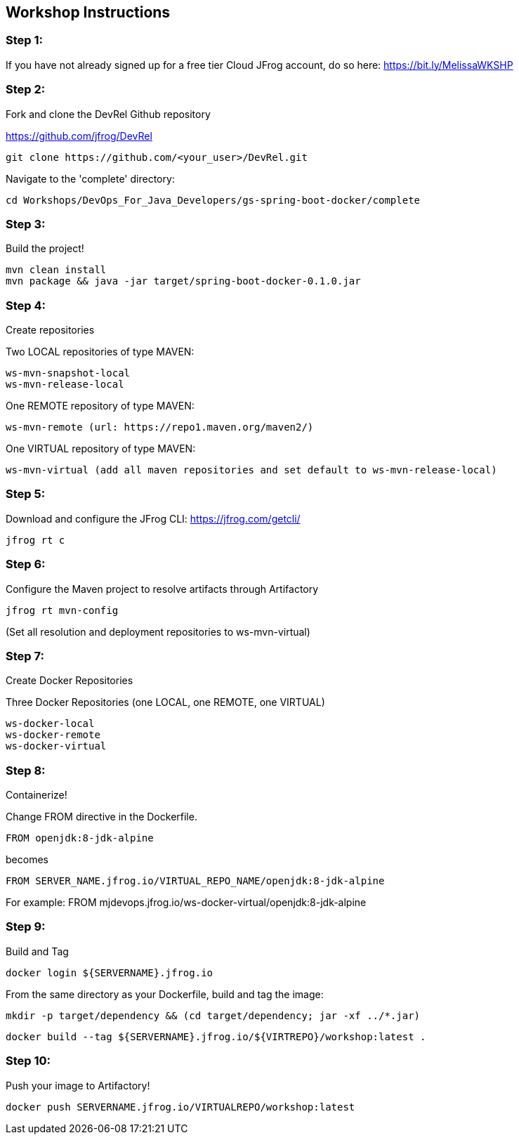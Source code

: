 == Workshop Instructions

=== Step 1:
If you have not already signed up for a free tier Cloud JFrog account, do so here: https://bit.ly/MelissaWKSHP

=== Step 2:
Fork and clone the DevRel Github repository

https://github.com/jfrog/DevRel

    git clone https://github.com/<your_user>/DevRel.git

Navigate to the 'complete' directory:

    cd Workshops/DevOps_For_Java_Developers/gs-spring-boot-docker/complete

=== Step 3:
Build the project!

    mvn clean install
    mvn package && java -jar target/spring-boot-docker-0.1.0.jar

=== Step 4:
Create repositories

Two LOCAL repositories of type MAVEN:

    ws-mvn-snapshot-local
    ws-mvn-release-local

One REMOTE repository of type MAVEN:

    ws-mvn-remote (url: https://repo1.maven.org/maven2/)

One VIRTUAL repository of type MAVEN:

    ws-mvn-virtual (add all maven repositories and set default to ws-mvn-release-local)

=== Step 5:
Download and configure the JFrog CLI: https://jfrog.com/getcli/

    jfrog rt c

=== Step 6:
Configure the Maven project to resolve artifacts through Artifactory

    jfrog rt mvn-config

(Set all resolution and deployment repositories to ws-mvn-virtual)

=== Step 7:
Create Docker Repositories

Three Docker Repositories (one LOCAL, one REMOTE, one VIRTUAL)

   ws-docker-local
   ws-docker-remote
   ws-docker-virtual

=== Step 8:
Containerize!

Change FROM directive in the Dockerfile.

    FROM openjdk:8-jdk-alpine

becomes

    FROM SERVER_NAME.jfrog.io/VIRTUAL_REPO_NAME/openjdk:8-jdk-alpine

For example: 
    FROM mjdevops.jfrog.io/ws-docker-virtual/openjdk:8-jdk-alpine

=== Step 9:
Build and Tag

   docker login ${SERVERNAME}.jfrog.io

From the same directory as your Dockerfile, build and tag the image:

   mkdir -p target/dependency && (cd target/dependency; jar -xf ../*.jar)

   docker build --tag ${SERVERNAME}.jfrog.io/${VIRTREPO}/workshop:latest .

=== Step 10:
Push your image to Artifactory!

   docker push SERVERNAME.jfrog.io/VIRTUALREPO/workshop:latest





 

